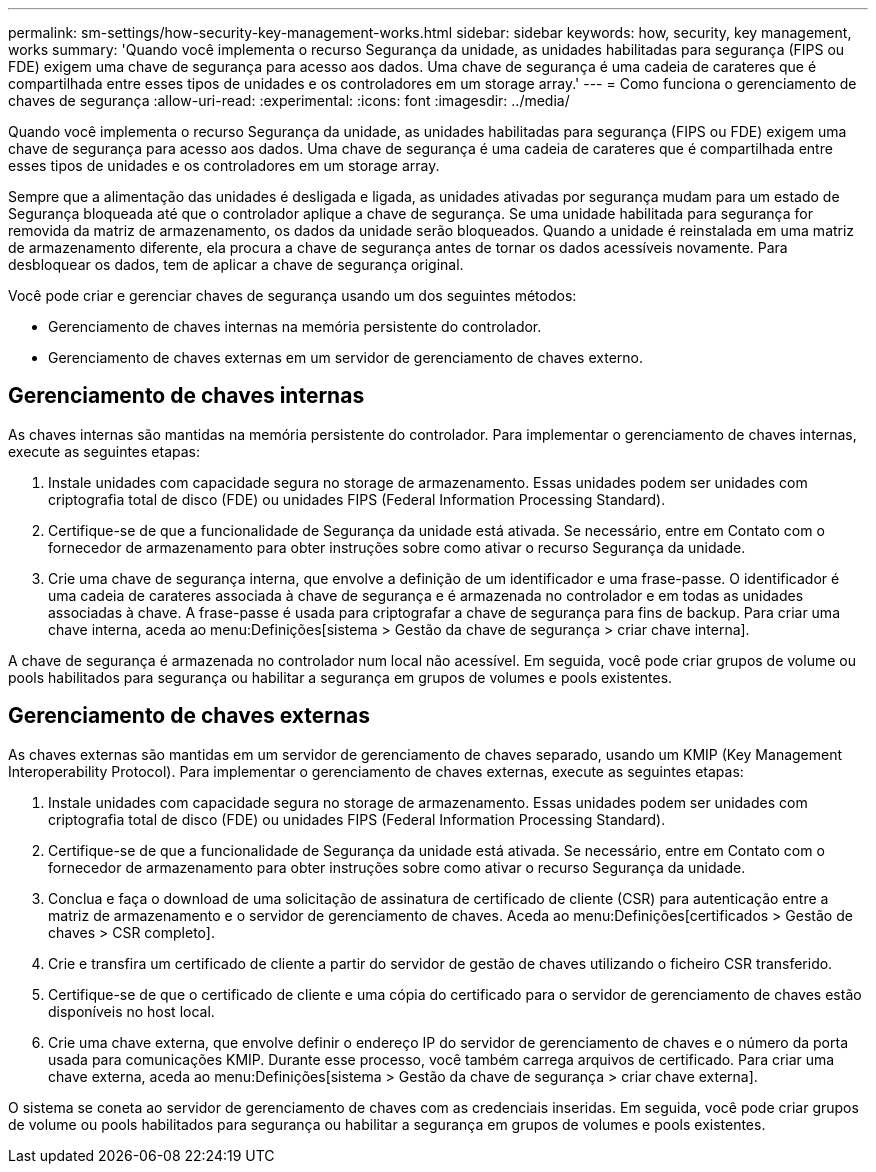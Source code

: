 ---
permalink: sm-settings/how-security-key-management-works.html 
sidebar: sidebar 
keywords: how, security, key management, works 
summary: 'Quando você implementa o recurso Segurança da unidade, as unidades habilitadas para segurança (FIPS ou FDE) exigem uma chave de segurança para acesso aos dados. Uma chave de segurança é uma cadeia de carateres que é compartilhada entre esses tipos de unidades e os controladores em um storage array.' 
---
= Como funciona o gerenciamento de chaves de segurança
:allow-uri-read: 
:experimental: 
:icons: font
:imagesdir: ../media/


[role="lead"]
Quando você implementa o recurso Segurança da unidade, as unidades habilitadas para segurança (FIPS ou FDE) exigem uma chave de segurança para acesso aos dados. Uma chave de segurança é uma cadeia de carateres que é compartilhada entre esses tipos de unidades e os controladores em um storage array.

Sempre que a alimentação das unidades é desligada e ligada, as unidades ativadas por segurança mudam para um estado de Segurança bloqueada até que o controlador aplique a chave de segurança. Se uma unidade habilitada para segurança for removida da matriz de armazenamento, os dados da unidade serão bloqueados. Quando a unidade é reinstalada em uma matriz de armazenamento diferente, ela procura a chave de segurança antes de tornar os dados acessíveis novamente. Para desbloquear os dados, tem de aplicar a chave de segurança original.

Você pode criar e gerenciar chaves de segurança usando um dos seguintes métodos:

* Gerenciamento de chaves internas na memória persistente do controlador.
* Gerenciamento de chaves externas em um servidor de gerenciamento de chaves externo.




== Gerenciamento de chaves internas

As chaves internas são mantidas na memória persistente do controlador. Para implementar o gerenciamento de chaves internas, execute as seguintes etapas:

. Instale unidades com capacidade segura no storage de armazenamento. Essas unidades podem ser unidades com criptografia total de disco (FDE) ou unidades FIPS (Federal Information Processing Standard).
. Certifique-se de que a funcionalidade de Segurança da unidade está ativada. Se necessário, entre em Contato com o fornecedor de armazenamento para obter instruções sobre como ativar o recurso Segurança da unidade.
. Crie uma chave de segurança interna, que envolve a definição de um identificador e uma frase-passe. O identificador é uma cadeia de carateres associada à chave de segurança e é armazenada no controlador e em todas as unidades associadas à chave. A frase-passe é usada para criptografar a chave de segurança para fins de backup. Para criar uma chave interna, aceda ao menu:Definições[sistema > Gestão da chave de segurança > criar chave interna].


A chave de segurança é armazenada no controlador num local não acessível. Em seguida, você pode criar grupos de volume ou pools habilitados para segurança ou habilitar a segurança em grupos de volumes e pools existentes.



== Gerenciamento de chaves externas

As chaves externas são mantidas em um servidor de gerenciamento de chaves separado, usando um KMIP (Key Management Interoperability Protocol). Para implementar o gerenciamento de chaves externas, execute as seguintes etapas:

. Instale unidades com capacidade segura no storage de armazenamento. Essas unidades podem ser unidades com criptografia total de disco (FDE) ou unidades FIPS (Federal Information Processing Standard).
. Certifique-se de que a funcionalidade de Segurança da unidade está ativada. Se necessário, entre em Contato com o fornecedor de armazenamento para obter instruções sobre como ativar o recurso Segurança da unidade.
. Conclua e faça o download de uma solicitação de assinatura de certificado de cliente (CSR) para autenticação entre a matriz de armazenamento e o servidor de gerenciamento de chaves. Aceda ao menu:Definições[certificados > Gestão de chaves > CSR completo].
. Crie e transfira um certificado de cliente a partir do servidor de gestão de chaves utilizando o ficheiro CSR transferido.
. Certifique-se de que o certificado de cliente e uma cópia do certificado para o servidor de gerenciamento de chaves estão disponíveis no host local.
. Crie uma chave externa, que envolve definir o endereço IP do servidor de gerenciamento de chaves e o número da porta usada para comunicações KMIP. Durante esse processo, você também carrega arquivos de certificado. Para criar uma chave externa, aceda ao menu:Definições[sistema > Gestão da chave de segurança > criar chave externa].


O sistema se coneta ao servidor de gerenciamento de chaves com as credenciais inseridas. Em seguida, você pode criar grupos de volume ou pools habilitados para segurança ou habilitar a segurança em grupos de volumes e pools existentes.
